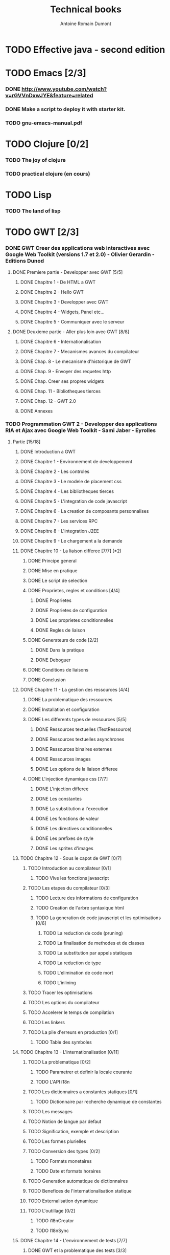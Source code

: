 #+TITLE: Technical books
#+author: Antoine Romain Dumont
#+STARTUP: indent
#+STARTUP: hidestars odd

* TODO Effective java - second edition
* TODO Emacs [2/3]
*** DONE http://www.youtube.com/watch?v=rGVVnDxwJYE&feature=related
CLOSED: [2011-10-29 sam. 12:48]
*** DONE Make a script to deploy it with starter kit.
CLOSED: [2011-10-29 sam. 12:49]

*** TODO gnu-emacs-manual.pdf
* TODO Clojure [0/2]
*** TODO The joy of clojure
*** TODO practical clojure (en cours)
* TODO Lisp
*** TODO The land of lisp
* TODO GWT [2/3]
*** DONE GWT Creer des applications web interactives avec Google Web Toolkit (versions 1.7 et 2.0) - Olivier Gerardin - Editions Dunod
***** DONE Premiere partie - Developper avec GWT [5/5]
******* DONE Chapitre 1 - De HTML a GWT
******* DONE Chapitre 2 - Hello GWT
******* DONE Chapitre 3 - Developper avec GWT
******* DONE Chapitre 4 - Widgets, Panel etc...
******* DONE Chapitre 5 - Communiquer avec le serveur
***** DONE Deuxieme partie - Aller plus loin avec GWT [8/8]
******* DONE Chapitre 6 - Internationalisation
******* DONE Chapitre 7 - Mecanismes avances du compilateur
******* DONE Chap. 8 - Le mecanisme d'historique de GWT
******* DONE Chap. 9 - Envoyer des requetes http
******* DONE Chap. Creer ses propres widgets
******* DONE Chap. 11 - Bibliotheques tierces
******* DONE Chap. 12 - GWT 2.0
******* DONE Annexes
*** TODO Programmation GWT 2 - Developper des applications RIA et Ajax avec Google Web Toolkit - Sami Jaber - Eyrolles
***** Partie [15/18]
******* DONE Introduction a GWT
******* DONE Chapitre 1 - Environnement de developpement
******* DONE Chapitre 2 - Les controles
******* DONE Chapitre 3 - Le modele de placement css
******* DONE Chapitre 4 - Les bibliotheques tierces
******* DONE Chapitre 5 - L'integration de code javascript
******* DONE Chapitre 6 - La creation de composants personnalises
******* DONE Chapitre 7 - Les services RPC
******* DONE Chapitre 8 - L'integration J2EE
******* DONE Chapitre 9 - Le chargement a la demande
******* DONE Chapitre 10 - La liaison differee [7/7] (*2)
********* DONE Principe general
********* DONE Mise en pratique
********* DONE Le script de selection
********* DONE Proprietes, regles et conditions [4/4]
*********** DONE Proprietes
*********** DONE Proprietes de configuration
*********** DONE Les proprietes conditionnelles
*********** DONE Regles de liaison
********* DONE Generateurs de code [2/2]
*********** DONE Dans la pratique
*********** DONE Deboguer
********* DONE Conditions de liaisons
********* DONE Conclusion
******* DONE Chapitre 11 - La gestion des ressources [4/4]
********* DONE La problematique des ressources
********* DONE Installation et configuration
********* DONE Les differents types de ressources [5/5]
*********** DONE Ressources textuelles (TextRessource)
*********** DONE Ressources textuelles asynchrones
*********** DONE Ressources binaires externes
*********** DONE Ressources images
*********** DONE Les options de la liaison differee
********* DONE L'injection dynamique css [7/7]
*********** DONE L'injection differee
*********** DONE Les constantes
*********** DONE La substitution a l'execution
*********** DONE Les fonctions de valeur
*********** DONE Les directives conditionnelles
*********** DONE Les prefixes de style
*********** DONE Les sprites d'images
******* TODO Chapitre 12 - Sous le capot de GWT [0/7]
********* TODO Introduction au compilateur [0/1]
*********** TODO Vive les fonctions javascript
********* TODO Les etapes du compilateur [0/3]
*********** TODO Lecture des informations de configuration
*********** TODO Creation de l'arbre syntaxique html
*********** TODO La generation de code javascript et les optimisations [0/6]
************* TODO La reduction de code (pruning)
************* TODO La finalisation de methodes et de classes
************* TODO La substitution par appels statiques
************* TODO La reduction de type
************* TODO L'elimination de code mort
************* TODO L'inlining
********* TODO Tracer les optimisations
********* TODO Les options du compilateur
********* TODO Accelerer le temps de compilation
********* TODO Les linkers
********* TODO La pile d'erreurs en production [0/1]
*********** TODO Table des symboles
******* TODO Chapitre 13 - L'internationalisation [0/11]
********* TODO La problematique [0/2]
*********** TODO Parametrer et definir la locale courante
*********** TODO L'API i18n
********* TODO Les dictionnaires a constantes statiques [0/1]
*********** TODO Dictionnaire par recherche dynamique de constantes
********* TODO Les messages
********* TODO Notion de langue par defaut
********* TODO Signification, exemple et description
********* TODO Les formes plurielles
********* TODO Conversion des types [0/2]
*********** TODO Formats monetaires
*********** TODO Date et formats horaires
********* TODO Generation automatique de dictionnaires
********* TODO Benefices de l'internationalisation statique
********* TODO Externalisation dynamique
********* TODO L'outillage [0/2]
*********** TODO i18nCreator
*********** TODO I18nSync
******* DONE Chapitre 14 - L'environnement de tests [7/7]
********* DONE GWT et la problematique des tests [3/3]
*********** DONE La mixite des tests
*********** DONE Creer un test unitaire
*********** DONE Les suites de tests
********* DONE Une architecture modulaire et extensible [6/6]
*********** DONE Le style htmlunit
*********** DONE Le style manuel ou interactif
*********** DONE Le style selenium
*********** DONE Le style distant
*********** DONE Le style externe
*********** DONE Synthese des differents options et annotations
********* DONE Tests de charge avec la classe Benchmark
********* DONE Les compteurs integres de performance
********* DONE Tests fonctionnels robotises : scenarios joues
*********** DONE Selenium IDE
************* DONE Le module WebDriver
********* DONE Les strategies de tests par bouchon (mocking)
********* DONE Quel est l'atelier de tests ideal
******* DONE Chapitre 15 - Les designs patterns GWT [6/6]
********* DONE Gestion de la session
********* DONE Gestion de l'historique
********* DONE Les traitements longs [4/4]
*********** DONE class Timer
*********** DONE class DeferredCommand
*********** DONE class IncrementalCommand
*********** DONE class Scheduler
********* DONE Separer presentation et traitement [4/4]
*********** DONE pattern command
*********** DONE MVC
*********** DONE MVP
*********** DONE Pattern Action oriente MVP
********* DONE Les failles de securite [4/4]
*********** DONE Injection sql
*********** DONE Cross-site scripting (xss)
*********** DONE Cross-site Request Forgery (CSRF)
*********** DONE les autres attaques
********* DONE L'authentification [2/3]
*********** DONE Authentification Basic et Digest
*********** DONE Authentification par formulaire
*********** TODO Les limites de la session HTTP par cookies
******* TODO Chapitre 16 - La creation d'interfaces avec UIBinder [0/8]
********* TODO Presentation
********* TODO Styles et ressources [0/2]
*********** TODO Incorporation d'images
*********** TODO Integration des ressources de types de donnees
********* TODO Gestionnaire d'evenements
********* TODO Integration d'un flux html standard
********* TODO Internationalisation [0/2]
*********** TODO Les emplacements [0/1]
************* TODO Cas des balises imbriques
*********** TODO Traduire les attributs
********* TODO Liaison avec des beans externes
********* TODO Modeles composites et constructeurs
********* TODO Parseurs personnalises
******* DONE Chapitre 17 - Le plugin Eclipse pour GWT [6/6]
********* DONE Le cas AppEngine
********* DONE Le plug-in GWT
********* DONE Creation d'un projet GWT
********* DONE Les assistants de creation [5/5]
*********** DONE Creation d'un point d'entree
*********** DONE Creation d'un nouveau module
*********** DONE Creation d'une page html hote
*********** DONE Creation d'un squelette ClientBundle
*********** DONE Creation d'un squelette UIBinder
********* DONE Aide a la saisie de code JSNI
********* DONE Assistants RPC
*** DONE [[http://www.google.com/events/io/2009/sessions/GoogleWebToolkitBestPractices.html][Google Web Toolkit Architecture: Best Practices For Architecting Your GWT App]]
* TODO Gin
*** TODO [[http://code.google.com/p/google-gin/wiki/GinTutorial][tutorial Gin]]
* TODO TDD&ATDD for java: http://www.amazon.com/Test-Driven-Acceptance-Java-Developers/dp/1932394850/ref=sr_1_1?ie=UTF8&qid=1318576734&sr=8-1
* TODO Growing on system through test: http://www.amazon.com/Growing-Object-Oriented-Software-Guided-Tests/dp/0321503627/ref=sr_1_1?ie=UTF8&qid=1318578148&sr=8-1
* TODO Domain driven design
* TODO xUnit Test Patterns - Refactoring test code
* TODO Domain-Driven Design: Tackling Complexity in the Heart of Software
* TODO Enterprise integration patterns
* TODO Hadoop, the definitive guide
* TODO How to solve it - Polya
* TODO Guice
